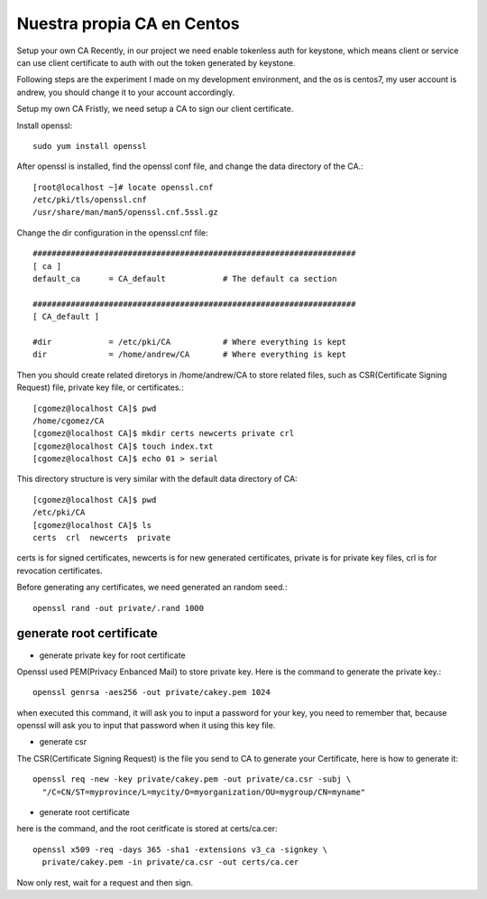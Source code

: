 Nuestra propia CA en Centos
===========================

Setup your own CA
Recently, in our project we need enable tokenless auth for keystone, which means client or service can use client certificate to auth with out the token generated by keystone.

Following steps are the experiment I made on my development environment, and the os is centos7, my user account is andrew, you should change it to your account accordingly.

Setup my own CA
Fristly, we need setup a CA to sign our client certificate.

Install openssl::

	sudo yum install openssl

After openssl is installed, find the openssl conf file, and change the data directory of the CA.::

	[root@localhost ~]# locate openssl.cnf
	/etc/pki/tls/openssl.cnf
	/usr/share/man/man5/openssl.cnf.5ssl.gz

Change the dir configuration in the openssl.cnf file::

	####################################################################
	[ ca ]
	default_ca      = CA_default            # The default ca section

	####################################################################
	[ CA_default ]

	#dir            = /etc/pki/CA           # Where everything is kept
	dir             = /home/andrew/CA       # Where everything is kept

Then you should create related diretorys in /home/andrew/CA to store related files, such as CSR(Certificate Signing Request) file, private key file, or certificates.::

	[cgomez@localhost CA]$ pwd
	/home/cgomez/CA
	[cgomez@localhost CA]$ mkdir certs newcerts private crl
	[cgomez@localhost CA]$ touch index.txt
	[cgomez@localhost CA]$ echo 01 > serial

This directory structure is very similar with the default data directory of CA::

	[cgomez@localhost CA]$ pwd
	/etc/pki/CA
	[cgomez@localhost CA]$ ls
	certs  crl  newcerts  private

certs is for signed certificates, newcerts is for new generated certificates, private is for private key files, crl is for revocation certificates.

Before generating any certificates, we need generated an random seed.::

	openssl rand -out private/.rand 1000

generate root certificate
++++++++++++++++++++++++++

* generate private key for root certificate

Openssl used PEM(Privacy Enbanced Mail) to store private key. Here is the command to generate the private key.::

	openssl genrsa -aes256 -out private/cakey.pem 1024


when executed this command, it will ask you to input a password for your key, you need to remember that, because openssl will ask you to input that password when it using this key file.

* generate csr

The CSR(Certificate Signing Request) is the file you send to CA to generate your Certificate, here is how to generate it::

	openssl req -new -key private/cakey.pem -out private/ca.csr -subj \
	  "/C=CN/ST=myprovince/L=mycity/O=myorganization/OU=mygroup/CN=myname"

* generate root certificate

here is the command, and the root ceritficate is stored at certs/ca.cer::

	openssl x509 -req -days 365 -sha1 -extensions v3_ca -signkey \
	  private/cakey.pem -in private/ca.csr -out certs/ca.cer


Now only rest, wait for a request and then sign.



